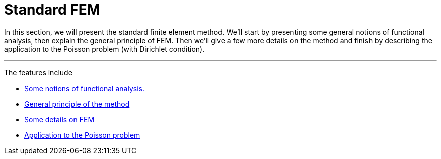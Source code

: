 :stem: latexmath
:xrefstyle: short
= Standard FEM

In this section, we will present the standard finite element method. We'll start by presenting some general notions of functional analysis, then explain the general principle of FEM. Then we'll give a few more details on the method and finish by describing the application to the Poisson problem (with Dirichlet condition).


---
The features include

** xref:FEM/subsec_0_subsubsec_0.adoc[Some notions of functional analysis.]

** xref:FEM/subsec_0_subsubsec_1.adoc[General principle of the method]

** xref:FEM/subsec_0_subsubsec_2.adoc[Some details on FEM]

** xref:FEM/subsec_0_subsubsec_3.adoc[Application to the Poisson problem]

